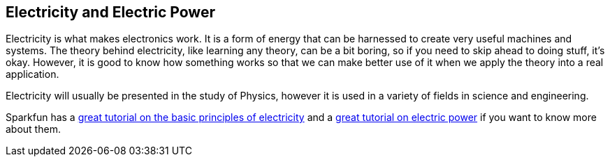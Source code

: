 == Electricity and Electric Power ==

Electricity is what makes electronics work. It is a form of energy that can be harnessed to create very useful machines and systems. The theory behind electricity, like learning any theory, can be a bit boring, so if you need to skip ahead to doing stuff, it's okay. However, it is good to know how something works so that we can make better use of it when we apply the theory into a real application.

Electricity will usually be presented in the study of Physics, however it is used in a variety of fields in science and engineering.

Sparkfun has a https://learn.sparkfun.com/tutorials/what-is-electricity[great tutorial on the basic principles of electricity] and a https://learn.sparkfun.com/tutorials/electric-power[great tutorial on electric power] if you want to know more about them.

